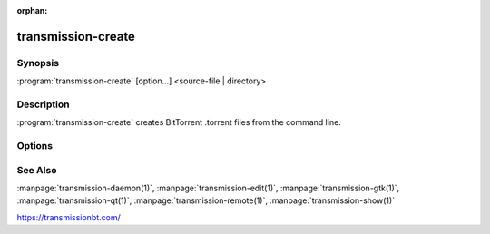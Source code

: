 :orphan:

transmission-create
===================

.. program:: transmission-create

Synopsis
--------

:program:`transmission-create` [option...] <source-file | directory>

Description
-----------

:program:`transmission-create` creates BitTorrent .torrent files from the command line.

Options
-------

.. option:: -h, --help

   Show a short help page and exit.

.. option:: -o, --outfile

   Save the generated .torrent to this filename.

.. option:: -p, --private

   Flag the torrent as intended for use on private trackers.

.. option:: -c, --comment

   Add a comment to the torrent file.

.. option:: -s, --piecesize

   Set how many KiB each piece should be, overriding the preferred default.

.. option:: -t, --tracker

   Add a tracker's :term:`announce URL` to the .torrent. Most torrents will have at least one :term:`announce URL`. To add more than one, use this option multiple times.

See Also
--------

:manpage:`transmission-daemon(1)`, :manpage:`transmission-edit(1)`, :manpage:`transmission-gtk(1)`, :manpage:`transmission-qt(1)`, :manpage:`transmission-remote(1)`, :manpage:`transmission-show(1)`

https://transmissionbt.com/

